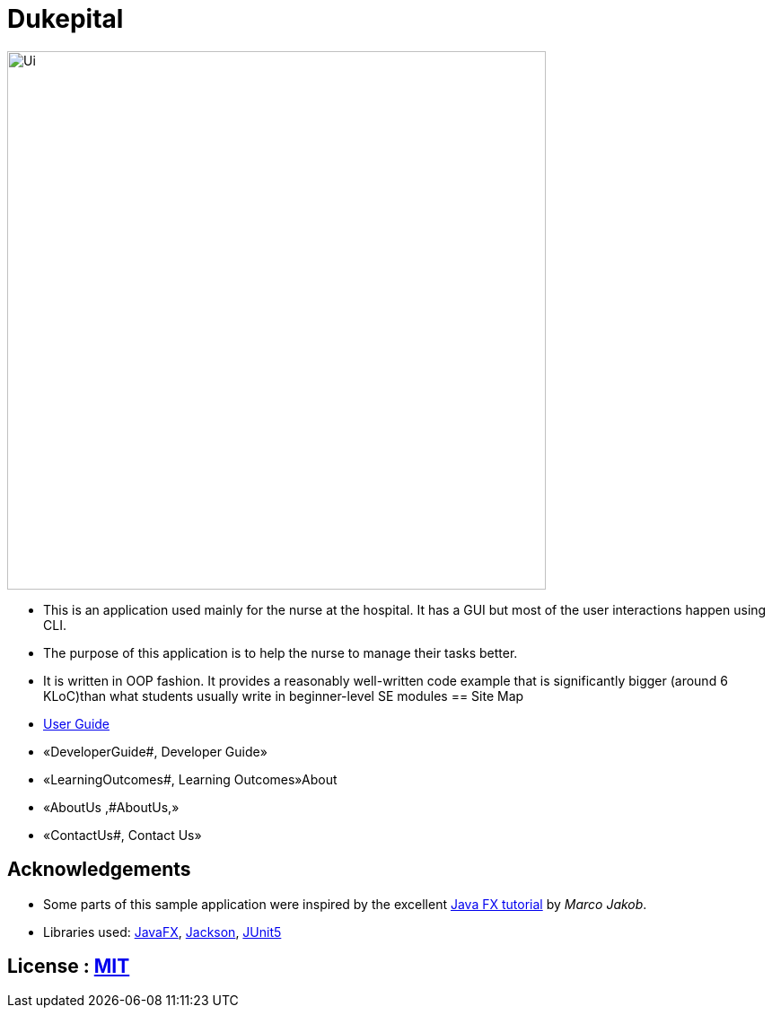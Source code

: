 = Dukepital
ifdef::env-github,env-browser[:relfileprefix: docs/]

//https://travis-ci.org/AY1920S1-CS2103-F09-1/main[image:https://travis-ci.org/se-edu/addressbook-level3.svg?branch=master[Build Status]]
//https://ci.appveyor.com/project/ChrisKheng/main/branch/master[image:https://ci.appveyor.com/api/projects/status/7xipch56f5hpgwqw/branch/master?svg=true[Build status]]
//https://coveralls.io/github/AY1920S1-CS2103-F09-1/main?branch=master[image:https://coveralls.io/repos/github/AY1920S1-CS2103-F09-1/main/badge.svg?branch=master[Coverage Status]]
//https://gitter.im/se-edu/Lobby[image:https://badges.gitter.im/se-edu/Lobby.svg[Gitter chat]]

ifdef::env-github[]
image::docs/images/Ui.png[width="600"]
endif::[]

ifndef::env-github[]
image::docs/images/Ui.png[width="600"]
endif::[]

* This is an application used mainly for the nurse at the hospital. It has a GUI but most of the user interactions happen using CLI.
* The purpose of this application is to help the nurse to manage their tasks better.
* It is written in OOP fashion. It provides a reasonably well-written code example that is significantly bigger (around 6 KLoC)than what students usually write in beginner-level SE modules
== Site Map

* https://docs.google.com/document/d/15969Buo0Dh4mI4GDn84tlGQ11MAjgxQQq0f9qB4-0z4/edit?usp=sharing[User Guide]
* «DeveloperGuide#, Developer Guide»
* «LearningOutcomes#, Learning Outcomes»About
* «AboutUs ,#AboutUs,»
* «ContactUs#, Contact Us»

== Acknowledgements

* Some parts of this sample application were inspired by the excellent http://code.makery.ch/library/javafx-8-tutorial/[Java FX tutorial] by
_Marco Jakob_.
* Libraries used: https://openjfx.io/[JavaFX], https://github.com/FasterXML/jackson[Jackson], https://github.com/junit-team/junit5[JUnit5]

== License : link:LICENSE[MIT]
